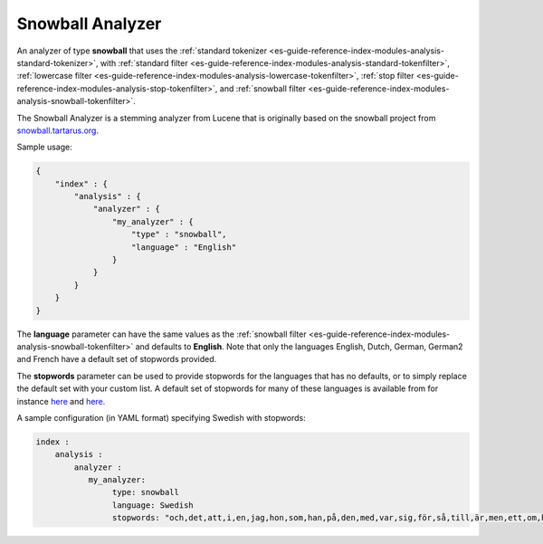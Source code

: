 .. _es-guide-reference-index-modules-analysis-snowball-analyzer:

=================
Snowball Analyzer
=================

An analyzer of type **snowball** that uses the :ref:`standard tokenizer <es-guide-reference-index-modules-analysis-standard-tokenizer>`,  with :ref:`standard filter <es-guide-reference-index-modules-analysis-standard-tokenfilter>`,  :ref:`lowercase filter <es-guide-reference-index-modules-analysis-lowercase-tokenfilter>`,  :ref:`stop filter <es-guide-reference-index-modules-analysis-stop-tokenfilter>`,  and :ref:`snowball filter <es-guide-reference-index-modules-analysis-snowball-tokenfilter>`.  

The Snowball Analyzer is a stemming analyzer from Lucene that is originally based on the snowball project from `snowball.tartarus.org <http://snowball.tartarus.org>`_.  

Sample usage: 


.. code-block:: js

    {
        "index" : {
            "analysis" : {
                "analyzer" : {
                    "my_analyzer" : {
                        "type" : "snowball",
                        "language" : "English"
                    }
                }
            }
        }
    }


The **language** parameter can have the same values as the :ref:`snowball filter <es-guide-reference-index-modules-analysis-snowball-tokenfilter>`  and defaults to **English**. Note that only the languages English, Dutch, German, German2 and French have a default set of stopwords provided. 


The **stopwords** parameter can be used to provide stopwords for the languages that has no defaults, or to simply replace the default set with your custom list. A default set of stopwords for many of these languages is available from for instance `here <http://svn.apache.org/repos/asf/lucene/dev/branches/branch_3x/lucene/contrib/analyzers/common/src/resources/org/apache/lucene/analysis>`_  and `here. <http://svn.apache.org/repos/asf/lucene/dev/branches/branch_3x/lucene/contrib/analyzers/common/src/resources/org/apache/lucene/analysis/snowball>`_  

A sample configuration (in YAML format) specifying Swedish with stopwords:


.. code-block:: js

    index :
        analysis :
            analyzer : 
               my_analyzer: 
                    type: snowball
                    language: Swedish
                    stopwords: "och,det,att,i,en,jag,hon,som,han,på,den,med,var,sig,för,så,till,är,men,ett,om,hade,de,av,icke,mig,du,henne,då,sin,nu,har,inte,hans,honom,skulle,hennes,där,min,man,ej,vid,kunde,något,från,ut,när,efter,upp,vi,dem,vara,vad,över,än,dig,kan,sina,här,ha,mot,alla,under,någon,allt,mycket,sedan,ju,denna,själv,detta,åt,utan,varit,hur,ingen,mitt,ni,bli,blev,oss,din,dessa,några,deras,blir,mina,samma,vilken,er,sådan,vår,blivit,dess,inom,mellan,sådant,varför,varje,vilka,ditt,vem,vilket,sitta,sådana,vart,dina,vars,vårt,våra,ert,era,vilkas""




